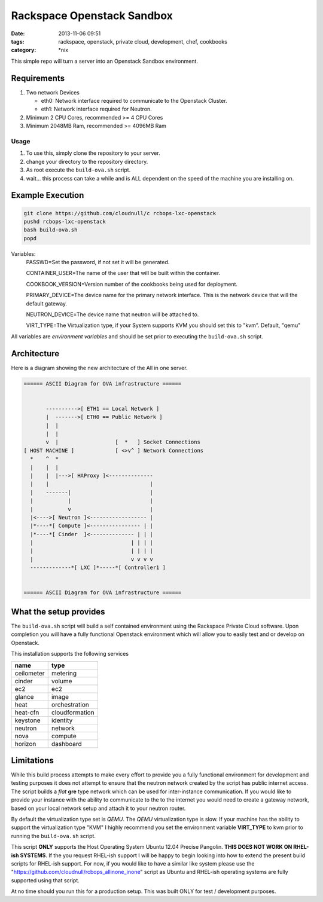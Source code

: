 Rackspace Openstack Sandbox
###########################
:date: 2013-11-06 09:51
:tags: rackspace, openstack, private cloud, development, chef, cookbooks
:category: \*nix

This simple repo will turn a server into an Openstack Sandbox environment.

Requirements
^^^^^^^^^^^^

1. Two network Devices

   - eth0: Network interface required to communicate to the Openstack Cluster.

   - eth1: Network interface required for Neutron.

#. Minimum 2 CPU Cores, recommended >= 4 CPU Cores

#. Minimum 2048MB Ram, recommended >= 4096MB Ram


Usage
-----

1. To use this, simply clone the repository to your server.

#. change your directory to the repository directory.

#. As root execute the ``build-ova.sh`` script.

#. wait... this process can take a while and is ALL dependent on the speed
   of the machine you are installing on. 


Example Execution
^^^^^^^^^^^^^^^^^

.. code-block:: bash

    git clone https://github.com/cloudnull/c rcbops-lxc-openstack
    pushd rcbops-lxc-openstack
    bash build-ova.sh
    popd


Variables:
    PASSWD=Set the password, if not set it will be generated.
    
    CONTAINER_USER=The name of the user that will be built within the 
    container.
    
    COOKBOOK_VERSION=Version number of the cookbooks being used for 
    deployment.
    
    PRIMARY_DEVICE=The device name for the primary network interface. 
    This is the network device that will the default gateway.
                   
    NEUTRON_DEVICE=The device name that neutron will be attached to.
    
    VIRT_TYPE=The Virtualization type, if your System supports KVM you 
    should set this to "kvm". Default, "qemu"


All variables are *environment variables* and should be set prior to executing the 
``build-ova.sh`` script.


Architecture
^^^^^^^^^^^^

Here is a diagram showing the new architecture of the All in one server.

.. code-block:: bash

    ====== ASCII Diagram for OVA infrastructure ======


           ---------->[ ETH1 == Local Network ]
           |  ------->[ ETH0 == Public Network ]
           |  |
           |  |
           v  |                  [  *   ] Socket Connections
    [ HOST MACHINE ]             [ <>v^ ] Network Connections
      *    ^  *
      |    |  |
      |    |  |--->[ HAProxy ]<--------------
      |    |                                |
      |    -------|                         |
      |           |                         |
      |           v                         |
      |<---->[ Neutron ]<------------------ |
      |*----*[ Compute ]<---------------- | |
      |*----*[ Cinder  ]<-------------- | | |
      |                               | | | |
      |                               | | | |
      |                               v v v v
      -------------*[ LXC ]*-----*[ Controller1 ]


    ====== ASCII Diagram for OVA infrastructure ======


What the setup provides
^^^^^^^^^^^^^^^^^^^^^^^

The ``build-ova.sh`` script will build a self contained environment using the 
Rackspace Private Cloud software. Upon completion you will have a fully 
functional Openstack environment which will allow you to easily test and or 
develop on Openstack.


This installation supports the following services

==========  ==============
name        type
==========  ==============
ceilometer  metering
cinder      volume
ec2         ec2
glance      image
heat        orchestration
heat-cfn    cloudformation
keystone    identity
neutron     network
nova        compute
horizon     dashboard
==========  ==============


Limitations
^^^^^^^^^^^

While this build process attempts to make every effort to provide you a fully 
functional environment for development and testing purposes it does not attempt 
to ensure that the neutron network created by the script has public internet 
access. The script builds a *flat* **gre** type network which can be used for 
inter-instance communication. If you would like to provide your instance with 
the ability to communicate to the to the internet you would need to create 
a gateway network, based on your local network setup and attach it to your 
neutron router. 


By default the virtualization type set is `QEMU`. The `QEMU` virtualization 
type is slow.  If your machine has the ability to support the virtualization 
type "KVM" I highly recommend you set the environment variable **VIRT_TYPE** to
kvm prior to running the ``build-ova.sh`` script. 


This script **ONLY** supports the Host Operating System Ubuntu 12.04 Precise 
Pangolin. **THIS DOES NOT WORK ON RHEL-ish SYSTEMS**.  If the you request 
RHEL-ish support I will be happy to begin looking into how to extend the 
present build scripts for RHEL-ish support. For now, if you would like to 
have a similar like system please use the 
"https://github.com/cloudnull/rcbops_allinone_inone" script as Ubuntu and 
RHEL-ish operating systems are fully supported using that script.


At no time should you run this for a production setup. This was built ONLY for 
test / development purposes.
